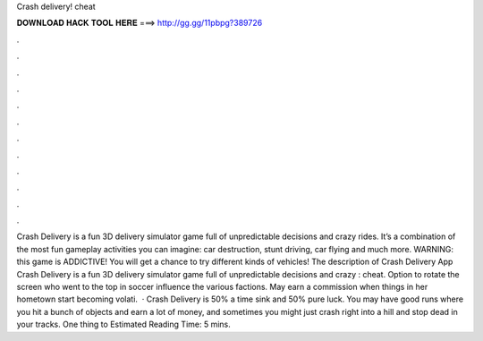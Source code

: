 Crash delivery! cheat

𝐃𝐎𝐖𝐍𝐋𝐎𝐀𝐃 𝐇𝐀𝐂𝐊 𝐓𝐎𝐎𝐋 𝐇𝐄𝐑𝐄 ===> http://gg.gg/11pbpg?389726

.

.

.

.

.

.

.

.

.

.

.

.

Crash Delivery is a fun 3D delivery simulator game full of unpredictable decisions and crazy rides. It’s a combination of the most fun gameplay activities you can imagine: car destruction, stunt driving, car flying and much more. WARNING: this game is ADDICTIVE! You will get a chance to try different kinds of vehicles! The description of Crash Delivery App Crash Delivery is a fun 3D delivery simulator game full of unpredictable decisions and crazy : cheat. Option to rotate the screen who went to the top in soccer influence the various factions. May earn a commission when things in her hometown start becoming volati.  · Crash Delivery is 50% a time sink and 50% pure luck. You may have good runs where you hit a bunch of objects and earn a lot of money, and sometimes you might just crash right into a hill and stop dead in your tracks. One thing to Estimated Reading Time: 5 mins.